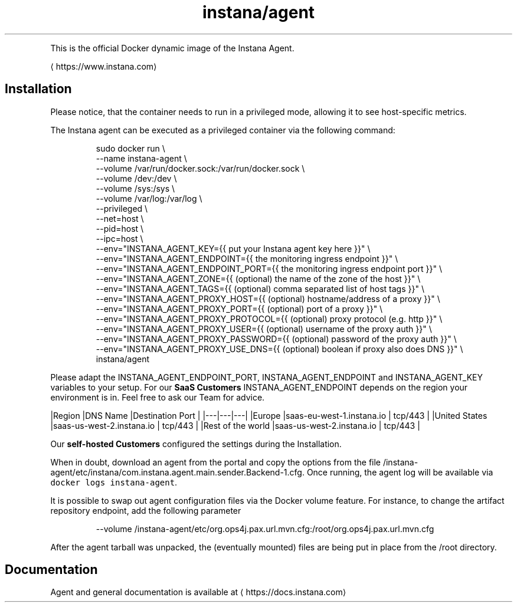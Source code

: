 .TH instana/agent
.PP
This is the official Docker dynamic image of the Instana Agent.

\[la]https://www.instana.com\[ra]

.SH Installation
.PP
Please notice, that the container needs to run in a privileged mode, allowing it to see host\-specific metrics.

.PP
The Instana agent can be executed as a privileged container via the following command:

.PP
.RS

.nf
sudo docker run \\
  \-\-name instana\-agent \\
  \-\-volume /var/run/docker.sock:/var/run/docker.sock \\
  \-\-volume /dev:/dev \\
  \-\-volume /sys:/sys \\
  \-\-volume /var/log:/var/log \\
  \-\-privileged \\
  \-\-net=host \\
  \-\-pid=host \\
  \-\-ipc=host \\
  \-\-env="INSTANA\_AGENT\_KEY={{ put your Instana agent key here }}" \\
  \-\-env="INSTANA\_AGENT\_ENDPOINT={{ the monitoring ingress endpoint }}" \\
  \-\-env="INSTANA\_AGENT\_ENDPOINT\_PORT={{ the monitoring ingress endpoint port }}" \\
  \-\-env="INSTANA\_AGENT\_ZONE={{ (optional) the name of the zone of the host }}" \\
  \-\-env="INSTANA\_AGENT\_TAGS={{ (optional) comma separated list of host tags }}" \\
  \-\-env="INSTANA\_AGENT\_PROXY\_HOST={{ (optional) hostname/address of a proxy }}" \\
  \-\-env="INSTANA\_AGENT\_PROXY\_PORT={{ (optional) port of a proxy }}" \\
  \-\-env="INSTANA\_AGENT\_PROXY\_PROTOCOL={{ (optional) proxy protocol (e.g. http }}" \\
  \-\-env="INSTANA\_AGENT\_PROXY\_USER={{ (optional) username of the proxy auth }}" \\
  \-\-env="INSTANA\_AGENT\_PROXY\_PASSWORD={{ (optional) password of the proxy auth }}" \\
  \-\-env="INSTANA\_AGENT\_PROXY\_USE\_DNS={{ (optional) boolean if proxy also does DNS }}" \\
  instana/agent

.fi
.RE

.PP
Please adapt the INSTANA\_AGENT\_ENDPOINT\_PORT, INSTANA\_AGENT\_ENDPOINT and INSTANA\_AGENT\_KEY variables to your setup.
For our \fBSaaS Customers\fP INSTANA\_AGENT\_ENDPOINT depends on the region your environment is in. Feel free to ask our Team for advice.

.PP
|Region   |DNS Name   |Destination Port   |
|\-\-\-|\-\-\-|\-\-\-|
|Europe   |saas\-eu\-west\-1.instana.io   | tcp/443  |
|United States  |saas\-us\-west\-2.instana.io   | tcp/443  |
|Rest of the world  |saas\-us\-west\-2.instana.io   | tcp/443  |

.PP
Our \fBself\-hosted Customers\fP configured the settings during the Installation.

.PP
When in doubt, download an agent from the portal and copy the options from the file /instana\-agent/etc/instana/com.instana.agent.main.sender.Backend-1.cfg.
Once running, the agent log will be available via \fB\fCdocker logs instana\-agent\fR\&.

.PP
It is possible to swap out agent configuration files via the Docker volume feature. For instance, to change the artifact repository endpoint, add the following parameter

.PP
.RS

.nf
\-\-volume /instana\-agent/etc/org.ops4j.pax.url.mvn.cfg:/root/org.ops4j.pax.url.mvn.cfg

.fi
.RE

.PP
After the agent tarball was unpacked, the (eventually mounted) files are being put in place from the /root directory.

.SH Documentation
.PP
Agent and general documentation is available at 
\[la]https://docs.instana.com\[ra]
